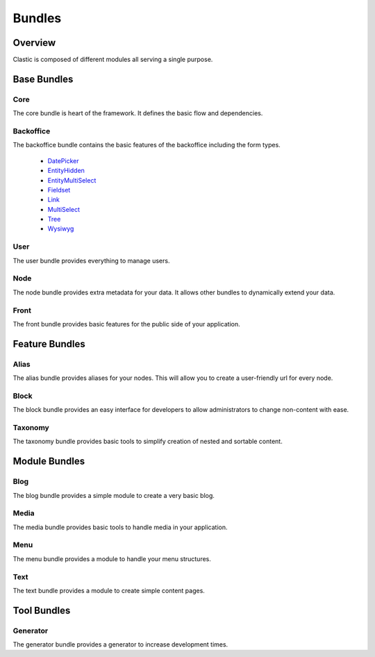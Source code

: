 =======
Bundles
=======

.. _overview:

Overview
========

Clastic is composed of different modules all serving a single purpose.

.. _core_bundle:

Base Bundles
============

Core
~~~~

The core bundle is heart of the framework. It defines the basic flow and dependencies.

Backoffice
~~~~~~~~~~

The backoffice bundle contains the basic features of the backoffice including the form types.

 - `DatePicker`_
 - `EntityHidden`_
 - `EntityMultiSelect`_
 - `Fieldset`_
 - `Link`_
 - `MultiSelect`_
 - `Tree`_
 - `Wysiwyg`_

.. _DatePicker: https://github.com/Clastic/BackofficeBundle/blob/master/Form/Type/DatePickerType.php
.. _EntityHidden: https://github.com/Clastic/BackofficeBundle/blob/master/Form/Type/EntityHiddenType.php
.. _EntityMultiSelect: https://github.com/Clastic/BackofficeBundle/blob/master/Form/Type/EntityMultiSelectType.php
.. _Fieldset: https://github.com/Clastic/BackofficeBundle/blob/master/Form/Type/FieldsetType.php
.. _Link: https://github.com/Clastic/BackofficeBundle/blob/master/Form/Type/LinkType.php
.. _MultiSelect: https://github.com/Clastic/BackofficeBundle/blob/master/Form/Type/MultiSelectType.php
.. _Tree: https://github.com/Clastic/BackofficeBundle/blob/master/Form/Type/TreeType.php
.. _Wysiwyg: https://github.com/Clastic/BackofficeBundle/blob/master/Form/Type/WysiwygType.php

User
~~~~

The user bundle provides everything to manage users.

Node
~~~~

The node bundle provides extra metadata for your data. It allows other bundles to dynamically extend your data.

Front
~~~~~

The front bundle provides basic features for the public side of your application.

Feature Bundles
===============

Alias
~~~~~

The alias bundle provides aliases for your nodes. This will allow you to create a user-friendly url for every node.

Block
~~~~~

The block bundle provides an easy interface for developers to allow administrators to change non-content with ease.

Taxonomy
~~~~~~~~

The taxonomy bundle provides basic tools to simplify creation of nested and sortable content.

Module Bundles
==============

Blog
~~~~

The blog bundle provides a simple module to create a very basic blog.

Media
~~~~~

The media bundle provides basic tools to handle media in your application.

Menu
~~~~

The menu bundle provides a module to handle your menu structures.

Text
~~~~

The text bundle provides a module to create simple content pages.

Tool Bundles
============

Generator
~~~~~~~~~

The generator bundle provides a generator to increase development times.
